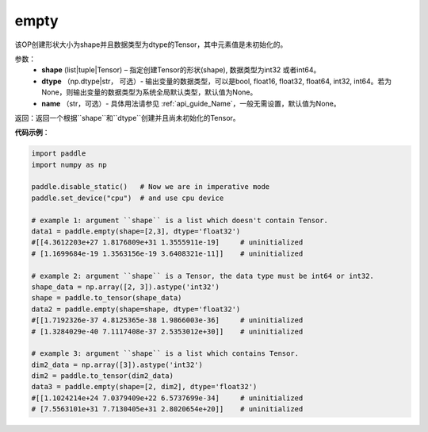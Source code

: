 .. _cn_api_tensor_empty:

empty
-------------------------------

.. py:function:: paddle.empty(shape, dtype=None, name=None)



该OP创建形状大小为shape并且数据类型为dtype的Tensor，其中元素值是未初始化的。

参数：
    - **shape** (list|tuple|Tensor) – 指定创建Tensor的形状(shape), 数据类型为int32 或者int64。
    - **dtype** （np.dtype|str， 可选）- 输出变量的数据类型，可以是bool, float16, float32, float64, int32, int64。若为None，则输出变量的数据类型为系统全局默认类型，默认值为None。
    - **name** （str，可选）- 具体用法请参见 :ref:`api_guide_Name`，一般无需设置，默认值为None。
    
返回：返回一个根据``shape``和``dtype``创建并且尚未初始化的Tensor。

**代码示例**：

.. code-block:: python

    import paddle
    import numpy as np

    paddle.disable_static()   # Now we are in imperative mode
    paddle.set_device("cpu")  # and use cpu device

    # example 1: argument ``shape`` is a list which doesn't contain Tensor.
    data1 = paddle.empty(shape=[2,3], dtype='float32')
    #[[4.3612203e+27 1.8176809e+31 1.3555911e-19]     # uninitialized
    # [1.1699684e-19 1.3563156e-19 3.6408321e-11]]    # uninitialized

    # example 2: argument ``shape`` is a Tensor, the data type must be int64 or int32.
    shape_data = np.array([2, 3]).astype('int32')
    shape = paddle.to_tensor(shape_data)
    data2 = paddle.empty(shape=shape, dtype='float32')
    #[[1.7192326e-37 4.8125365e-38 1.9866003e-36]     # uninitialized
    # [1.3284029e-40 7.1117408e-37 2.5353012e+30]]    # uninitialized

    # example 3: argument ``shape`` is a list which contains Tensor.
    dim2_data = np.array([3]).astype('int32')
    dim2 = paddle.to_tensor(dim2_data)
    data3 = paddle.empty(shape=[2, dim2], dtype='float32')
    #[[1.1024214e+24 7.0379409e+22 6.5737699e-34]     # uninitialized
    # [7.5563101e+31 7.7130405e+31 2.8020654e+20]]    # uninitialized
